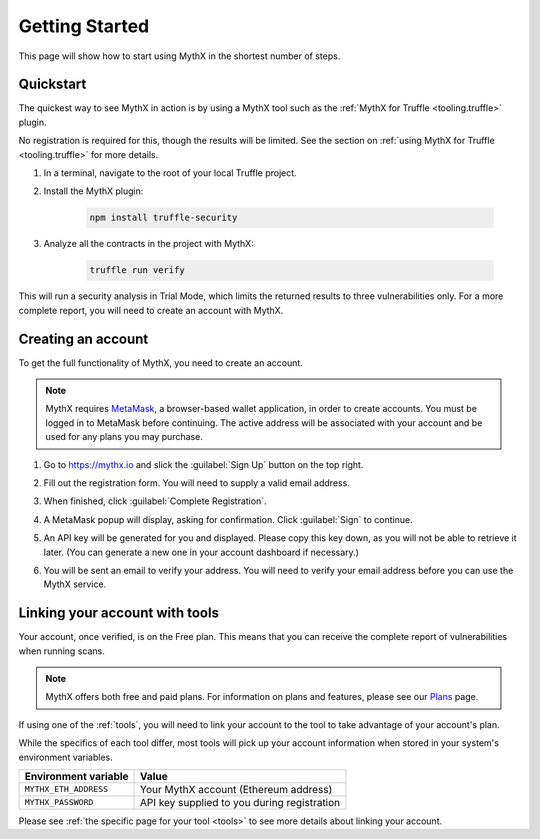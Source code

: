 .. _getting-started:

Getting Started
===============

This page will show how to start using MythX in the shortest number of steps.

Quickstart
----------

The quickest way to see MythX in action is by using a MythX tool such as the :ref:`MythX for Truffle <tooling.truffle>` plugin.

No registration is required for this, though the results will be limited. See the section on :ref:`using MythX for Truffle <tooling.truffle>` for more details.

#. In a terminal, navigate to the root of your local Truffle project.

#. Install the MythX plugin:

     .. code-block:: console

        npm install truffle-security

#. Analyze all the contracts in the project with MythX:

     .. code-block:: console

        truffle run verify

This will run a security analysis in Trial Mode, which limits the returned results to three vulnerabilities only. For a more complete report, you will need to create an account with MythX.


Creating an account
-------------------

To get the full functionality of MythX, you need to create an account.

.. note:: MythX requires `MetaMask <https://metamask.io>`_, a browser-based wallet application, in order to create accounts. You must be logged in to MetaMask before continuing. The active address will be associated with your account and be used for any plans you may purchase.

#. Go to https://mythx.io and slick the :guilabel:`Sign Up` button on the top right.

#. Fill out the registration form. You will need to supply a valid email address.

   .. image:: img/registration.png

#. When finished, click :guilabel:`Complete Registration`.

#. A MetaMask popup will display, asking for confirmation. Click :guilabel:`Sign` to continue.

   .. image:: img/metamasksignup.png
      :width: 50%

#. An API key will be generated for you and displayed. Please copy this key down, as you will not be able to retrieve it later. (You can generate a new one in your account dashboard if necessary.)

   .. image:: img/apikey.png
      :width: 50%

#. You will be sent an email to verify your address. You will need to verify your email address before you can use the MythX service.

   .. Verify this

Linking your account with tools
-------------------------------

Your account, once verified, is on the Free plan. This means that you can receive the complete report of vulnerabilities when running scans.

.. note:: MythX offers both free and paid plans. For information on plans and features, please see our `Plans <https://mythx.io/plans/>`_ page.

If using one of the :ref:`tools`, you will need to link your account to the tool to take advantage of your account's plan.

While the specifics of each tool differ, most tools will pick up your account information when stored in your system's environment variables.

.. list-table::
   :header-rows: 1

   * - Environment variable
     - Value
   * - ``MYTHX_ETH_ADDRESS``
     - Your MythX account (Ethereum address)
   * - ``MYTHX_PASSWORD``
     - API key supplied to you during registration

Please see :ref:`the specific page for your tool <tools>` to see more details about linking your account.
